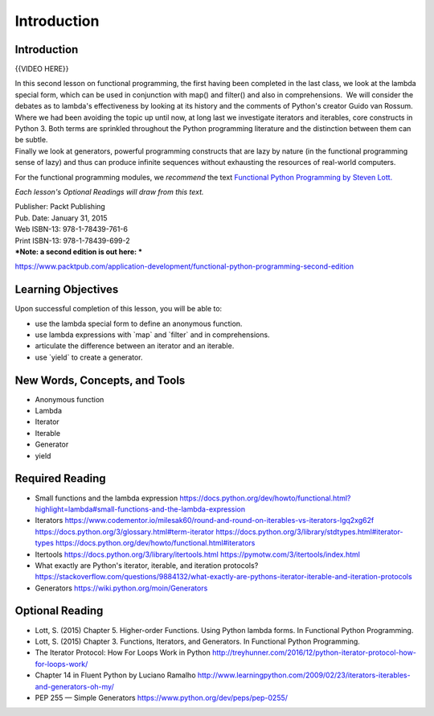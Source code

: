 ############
Introduction
############

Introduction
============

{{VIDEO HERE}}

| In this second lesson on functional programming, the first having been
  completed in the last class, we look at the lambda special
  form, which can be used in conjunction with map() and filter() and
  also in comprehensions.  We will consider the debates as to lambda's
  effectiveness by looking at its history and the comments of Python's
  creator Guido van Rossum.
| Where we had been avoiding the topic up until now, at long last we
  investigate iterators and iterables, core constructs in Python 3. 
  Both terms are sprinkled throughout the Python programming literature
  and the distinction between them can be subtle.
| Finally we look at generators, powerful programming constructs that
  are lazy by nature (in the functional programming sense of lazy) and
  thus can produce infinite sequences without exhausting the resources
  of real-world computers.

For the functional programming modules, we \ *recommend*\  the
text \ `Functional Python Programming by Steven
Lott. <https://www.packtpub.com/application-development/functional-python-programming>`__

*Each lesson's Optional Readings will draw from this text.*

| Publisher: Packt Publishing
| Pub. Date: January 31, 2015
| Web ISBN-13: 978-1-78439-761-6
| Print ISBN-13: 978-1-78439-699-2
| ***Note: a second edition is out here: ***

https://www.packtpub.com/application-development/functional-python-programming-second-edition

Learning Objectives
===================

Upon successful completion of this lesson, you will be able to:

-  use the lambda special form to define an anonymous function.
-  use lambda expressions with \`map\` and \`filter\` and in
   comprehensions.
-  articulate the difference between an iterator and an iterable.
-  use \`yield\` to create a generator.

New Words, Concepts, and Tools
==============================

-  Anonymous function
-  Lambda
-  Iterator
-  Iterable
-  Generator
-  yield

Required Reading
================

-  Small functions and the lambda expression
   https://docs.python.org/dev/howto/functional.html?highlight=lambda#small-functions-and-the-lambda-expression
-  Iterators
   https://www.codementor.io/milesak60/round-and-round-on-iterables-vs-iterators-lgq2xg62f
   https://docs.python.org/3/glossary.html#term-iterator
   \ https://docs.python.org/3/library/stdtypes.html#iterator-types
   https://docs.python.org/dev/howto/functional.html#iterators
-  Itertools
   https://docs.python.org/3/library/itertools.html
   https://pymotw.com/3/itertools/index.html
-  What exactly are Python's iterator, iterable, and iteration
   protocols?
   https://stackoverflow.com/questions/9884132/what-exactly-are-pythons-iterator-iterable-and-iteration-protocols
-  Generators
   https://wiki.python.org/moin/Generators

Optional Reading
================

-  Lott, S. (2015) Chapter 5. Higher-order Functions. Using Python
   lambda forms. In Functional Python Programming.
-  Lott, S. (2015) Chapter 3. Functions, Iterators, and Generators. In
   Functional Python Programming.
-  The Iterator Protocol: How For Loops Work in Python
   http://treyhunner.com/2016/12/python-iterator-protocol-how-for-loops-work/
-  Chapter 14 in Fluent Python by Luciano Ramalho
   http://www.learningpython.com/2009/02/23/iterators-iterables-and-generators-oh-my/
-  PEP 255 — Simple Generators
   https://www.python.org/dev/peps/pep-0255/
